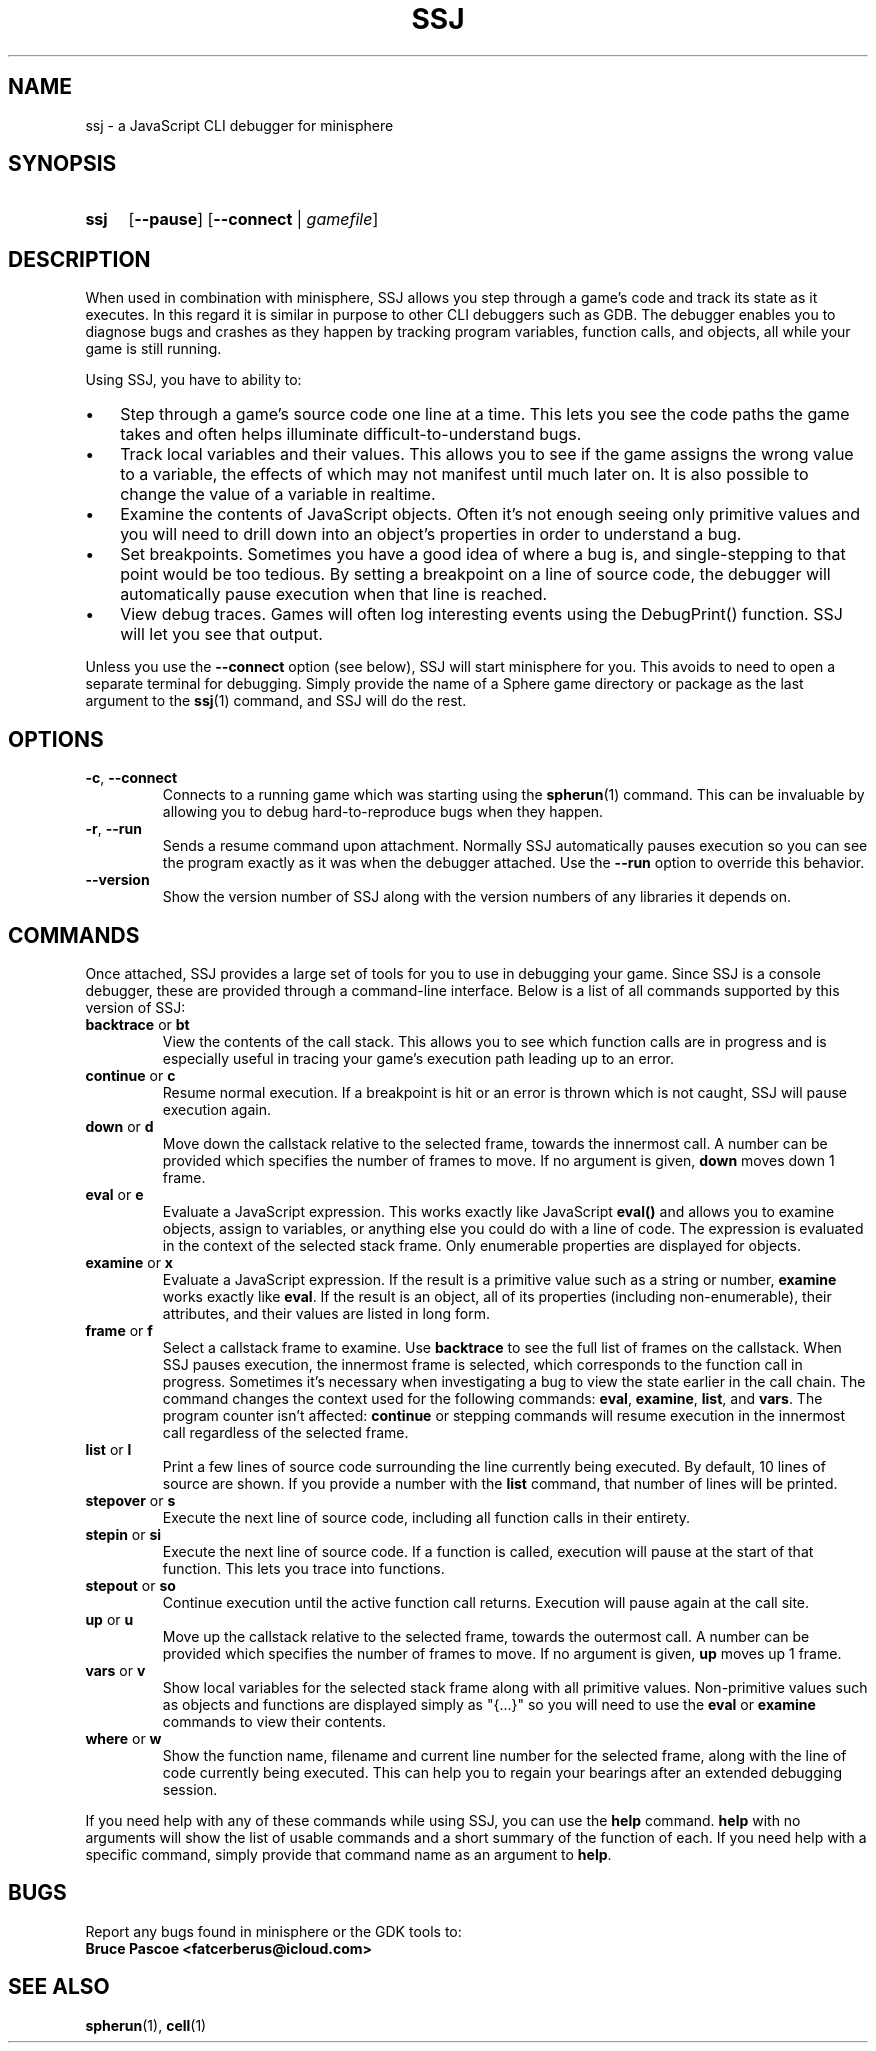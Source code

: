 .TH SSJ 1 "2016-03-28" "minisphere-3.0.0" "minisphere Game Development Kit"
.SH NAME
ssj \- a JavaScript CLI debugger for minisphere
.SH SYNOPSIS
.nh
.na
.TP 4
.B ssj
.RB [ \-\-pause ]
.RB [ \-\-connect " | "
.IR gamefile ]
.ad
.hy
.SH DESCRIPTION
When used in combination with minisphere, SSJ allows you step through a game's code and track its state as it executes.
In this regard it is similar in purpose to other CLI debuggers such as GDB.
The debugger enables you to diagnose bugs and crashes as they happen by tracking program variables, function calls, and objects, all while your game is still running.
.P
Using SSJ, you have to ability to:
.IP \(bu 3
Step through a game's source code one line at a time.
This lets you see the code paths the game takes and often helps illuminate difficult-to-understand bugs.
.IP \(bu 3
Track local variables and their values.
This allows you to see if the game assigns the wrong value to a variable, the effects of which may not manifest until much later on.
It is also possible to change the value of a variable in realtime.
.IP \(bu 3
Examine the contents of JavaScript objects.
Often it's not enough seeing only primitive values and you will need to drill down into an object's properties in order to understand a bug.
.IP \(bu 3
Set breakpoints.
Sometimes you have a good idea of where a bug is, and single-stepping to that point would be too tedious.
By setting a breakpoint on a line of source code, the debugger will automatically pause execution when that line is reached.
.IP \(bu 3
View debug traces.
Games will often log interesting events using the DebugPrint() function.
SSJ will let you see that output.
.P
Unless you use the
.B \-\-connect
option (see below), SSJ will start minisphere for you.
This avoids to need to open a separate terminal for debugging.
Simply provide the name of a Sphere game directory or package as the last argument to the
.BR ssj (1)
command, and SSJ will do the rest.
.SH OPTIONS
.TP
.BR \-c ", " \-\-connect
Connects to a running game which was starting using the
.BR spherun (1)
command.
This can be invaluable by allowing you to debug hard-to-reproduce bugs when they happen.
.TP
.BR \-r ", " \-\-run
Sends a resume command upon attachment.
Normally SSJ automatically pauses execution so you can see the program exactly as it was when the debugger attached.
Use the
.B \-\-run
option to override this behavior.
.TP
.B \-\-version
Show the version number of SSJ along with the version numbers of any libraries it depends on.
.SH COMMANDS
Once attached, SSJ provides a large set of tools for you to use in debugging your game.
Since SSJ is a console debugger, these are provided through a command-line interface.
Below is a list of all commands supported by this version of SSJ:
.TP
.BR backtrace " or " bt
View the contents of the call stack.
This allows you to see which function calls are in progress and is especially useful in tracing your game's execution path leading up to an error.
.TP
.BR continue " or " c
Resume normal execution.
If a breakpoint is hit or an error is thrown which is not caught, SSJ will pause execution again.
.TP
.BR down " or " d
Move down the callstack relative to the selected frame, towards the innermost call.
A number can be provided which specifies the number of frames to move.
If no argument is given,
.B down
moves down 1 frame.
.TP
.BR eval " or " e
Evaluate a JavaScript expression.
This works exactly like JavaScript
.B eval()
and allows you to examine objects, assign to variables, or anything else you could do with a line of code.
The expression is evaluated in the context of the selected stack frame.
Only enumerable properties are displayed for objects.
.TP
.BR examine " or " x
Evaluate a JavaScript expression.
If the result is a primitive value such as a string or number,
.B examine
works exactly like
.BR eval .
If the result is an object, all of its properties (including non-enumerable), their attributes, and their values are listed in long form.
.TP
.BR frame " or " f
Select a callstack frame to examine.
Use
.B backtrace
to see the full list of frames on the callstack.
When SSJ pauses execution, the innermost frame is selected, which corresponds to the function call in progress.
Sometimes it's necessary when investigating a bug to view the state earlier in the call chain.
The
.frame
command changes the context used for the following commands:
.BR eval ", " examine ", " list ", and " vars .
The program counter isn't affected:
.B continue
or stepping commands will resume execution in the innermost call regardless of the selected frame.
.TP
.BR list " or " l
Print a few lines of source code surrounding the line currently being executed.
By default, 10 lines of source are shown.  If you provide a number with the
.B list
command, that number of lines will be printed.
.TP
.BR stepover " or " s
Execute the next line of source code, including all function calls in their entirety.
.TP
.BR stepin " or " si
Execute the next line of source code.
If a function is called, execution will pause at the start of that function.
This lets you trace into functions.
.TP
.BR stepout " or " so
Continue execution until the active function call returns.
Execution will pause again at the call site.
.TP
.BR up " or " u
Move up the callstack relative to the selected frame, towards the outermost call.
A number can be provided which specifies the number of frames to move.
If no argument is given,
.B up
moves up 1 frame.
.TP
.BR vars " or " v
Show local variables for the selected stack frame along with all primitive values.
Non-primitive values such as objects and functions are displayed simply as "{...}" so you will need to use the
.BR eval " or " examine
commands to view their contents.
.TP
.BR where " or " w
Show the function name, filename and current line number for the selected frame, along with the line of code currently being executed.
This can help you to regain your bearings after an extended debugging session.
.P
If you need help with any of these commands while using SSJ, you can use the
.B help
command.
.B help
with no arguments will show the list of usable commands and a short summary of the function of each.
If you need help with a specific command, simply provide that command name as an argument to
.BR help .
.SH BUGS
Report any bugs found in minisphere or the GDK tools to:
.br
.B Bruce Pascoe <fatcerberus@icloud.com>
.SH SEE ALSO
.BR spherun (1),
.BR cell (1)
